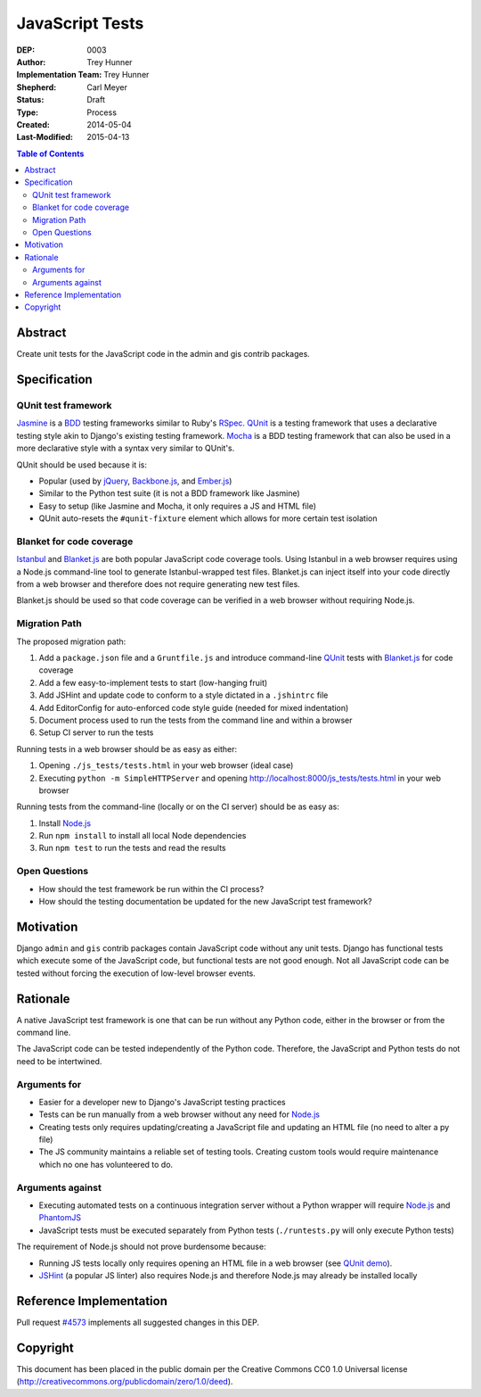 ================
JavaScript Tests
================

:DEP: 0003
:Author: Trey Hunner
:Implementation Team: Trey Hunner
:Shepherd: Carl Meyer
:Status: Draft
:Type: Process
:Created: 2014-05-04
:Last-Modified: 2015-04-13

.. contents:: Table of Contents
   :depth: 3
   :local:

Abstract
========

Create unit tests for the JavaScript code in the admin and gis contrib packages.


Specification
=============

QUnit test framework
--------------------

`Jasmine`_ is a `BDD`_ testing frameworks similar to Ruby's `RSpec`_.
`QUnit`_ is a testing framework that uses a declarative testing style akin to
Django's existing testing framework.  `Mocha`_ is a BDD testing framework that
can also be used in a more declarative style with a syntax very similar to
QUnit's.

QUnit should be used because it is:

- Popular (used by `jQuery`_, `Backbone.js`_, and `Ember.js`_)
- Similar to the Python test suite (it is not a BDD framework like Jasmine)
- Easy to setup (like Jasmine and Mocha, it only requires a JS and HTML file)
- QUnit auto-resets the ``#qunit-fixture`` element which allows for more certain
  test isolation

Blanket for code coverage
-------------------------

`Istanbul`_ and `Blanket.js`_ are both popular JavaScript code coverage tools.
Using Istanbul in a web browser requires using a Node.js command-line tool to
generate Istanbul-wrapped test files.  Blanket.js can inject itself into your
code directly from a web browser and therefore does not require generating new
test files.

Blanket.js should be used so that code coverage can be verified in a web
browser without requiring Node.js.

Migration Path
--------------

The proposed migration path:

1. Add a ``package.json`` file and a ``Gruntfile.js`` and introduce
   command-line `QUnit`_ tests with `Blanket.js`_ for code coverage
2. Add a few easy-to-implement tests to start (low-hanging fruit)
3. Add JSHint and update code to conform to a style dictated in a ``.jshintrc``
   file
4. Add EditorConfig for auto-enforced code style guide (needed for mixed
   indentation)
5. Document process used to run the tests from the command line and within a
   browser
6. Setup CI server to run the tests

Running tests in a web browser should be as easy as either:

1. Opening ``./js_tests/tests.html`` in your web browser (ideal case)
2. Executing ``python -m SimpleHTTPServer`` and opening
   http://localhost:8000/js_tests/tests.html in your web browser

Running tests from the command-line (locally or on the CI server) should be as
easy as:

1. Install `Node.js`_
2. Run ``npm install`` to install all local Node dependencies
3. Run ``npm test`` to run the tests and read the results

Open Questions
--------------

- How should the test framework be run within the CI process?
- How should the testing documentation be updated for the new JavaScript test
  framework?


Motivation
==========

Django ``admin`` and ``gis`` contrib packages contain JavaScript code without
any unit tests.  Django has functional tests which execute some of the
JavaScript code, but functional tests are not good enough.  Not all JavaScript
code can be tested without forcing the execution of low-level browser events.


Rationale
=========

A native JavaScript test framework is one that can be run without any Python
code, either in the browser or from the command line.

The JavaScript code can be tested independently of the Python code.  Therefore,
the JavaScript and Python tests do not need to be intertwined.

Arguments for
-------------

- Easier for a developer new to Django's JavaScript testing practices
- Tests can be run manually from a web browser without any need for `Node.js`_
- Creating tests only requires updating/creating a JavaScript file and updating
  an HTML file (no need to alter a py file)
- The JS community maintains a reliable set of testing tools.  Creating custom
  tools would require maintenance which no one has volunteered to do.

Arguments against
-----------------

- Executing automated tests on a continuous integration server without a Python
  wrapper will require `Node.js`_ and `PhantomJS`_
- JavaScript tests must be executed separately from Python tests
  (``./runtests.py`` will only execute Python tests)

The requirement of Node.js should not prove burdensome because:

- Running JS tests locally only requires opening an HTML file in a web browser
  (see `QUnit demo`_).
- `JSHint`_ (a popular JS linter) also requires Node.js and therefore Node.js
  may already be installed locally


Reference Implementation
========================

Pull request `#4573 <https://github.com/django/django/pull/4573>`_ implements
all suggested changes in this DEP.


Copyright
=========

This document has been placed in the public domain per the Creative Commons
CC0 1.0 Universal license
(http://creativecommons.org/publicdomain/zero/1.0/deed).

.. _backbone.js: http://backbonejs.org/
.. _blanket.js: http://blanketjs.org/
.. _bdd: https://en.wikipedia.org/wiki/Behavior-driven_development
.. _ember.js: http://emberjs.com/
.. _istanbul: http://gotwarlost.github.io/istanbul/
.. _jasmine: http://jasmine.github.io/
.. _jshint: http://www.jshint.com/
.. _jquery: https://jquery.com/
.. _mocha: http://visionmedia.github.io/mocha/
.. _node.js: http://nodejs.org/
.. _phantomjs: http://phantomjs.org/
.. _qunit: https://qunitjs.com/
.. _qunit demo: http://jsfiddle.net/treyh/7kKG5/
.. _rspec: http://rspec.info/
